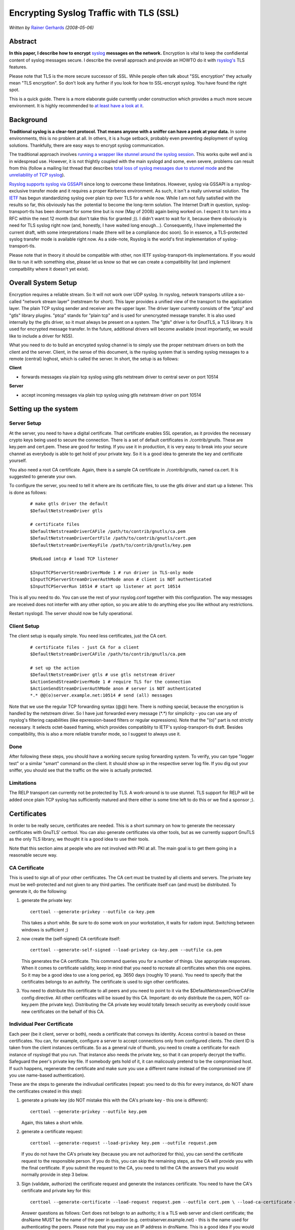 Encrypting Syslog Traffic with TLS (SSL)
========================================

*Written by* `Rainer Gerhards  <http://www.gerhards.net/rainer>`_
*(2008-05-06)*

Abstract
--------

**In this paper, I describe how to encrypt**
`syslog <http://www.monitorware.com/en/topics/syslog/>`_ 
**messages on the network.**
Encryption is vital to keep the confidiental content of
syslog messages secure. I describe the overall approach and provide an
HOWTO do it with `rsyslog's <http://www.rsyslog.com>`_ TLS features. 

Please note that TLS is the more secure successor of SSL. While people
often talk about "SSL encryption" they actually mean "TLS encryption".
So don't look any further if you look for how to SSL-encrypt syslog. You
have found the right spot.

This is a quick guide. There is a more elaborate guide currently under
construction which provides a much more secure environment. It is highly
recommended to `at least have a look at it <rsyslog_secure_tls.html>`_.

Background
----------

**Traditional syslog is a clear-text protocol. That means anyone with a
sniffer can have a peek at your data.** In some environments, this is no
problem at all. In others, it is a huge setback, probably even
preventing deployment of syslog solutions. Thankfully, there are easy
ways to encrypt syslog communication. 

The traditional approach involves `running a wrapper like stunnel around
the syslog session <rsyslog_stunnel.html>`_. This works quite well and
is in widespread use. However, it is not thightly coupled with the main
syslogd and some, even severe, problems can result from this (follow a
mailing list thread that describes `total loss of syslog messages due to
stunnel
mode <http://lists.adiscon.net/pipermail/rsyslog/2008-March/000580.html>`_
and the `unreliability of TCP
syslog <http://rgerhards.blogspot.com/2008/04/on-unreliability-of-plain-tcp-syslog.html>`_).

`Rsyslog supports syslog via GSSAP <gssapi.html>`_\ I since long to
overcome these limitatinos. However, syslog via GSSAPI is a
rsyslog-exclusive transfer mode and it requires a proper Kerberos
environment. As such, it isn't a really universal solution. The
`IETF <http://www.ietf.org/>`_ has begun standardizing syslog over plain
tcp over TLS for a while now. While I am not fully satisfied with the
results so far, this obviously has the  potential to become the
long-term solution. The Internet Draft in question, syslog-transport-tls
has been dormant for some time but is now (May of 2008) again being
worked on. I expect it to turn into a RFC within the next 12 month (but
don't take this for granted ;)). I didn't want to wait for it, because
there obviously is need for TLS syslog right now (and, honestly, I have
waited long enough...). Consequently, I have implemented the current
draft, with some interpretations I made (there will be a compliance doc
soon). So in essence, a TLS-protected syslog transfer mode is available
right now. As a side-note, Rsyslog is the world's first implementation
of syslog-transport-tls.

Please note that in theory it should be compatible with other, non IETF
syslog-transport-tls implementations. If you would like to run it with
something else, please let us know so that we can create a compatibility
list (and implement compatbility where it doesn't yet exist). 

Overall System Setup
--------------------

Encryption requires a reliable stream. So It will not work over UDP
syslog. In rsyslog, network transports utilize a so-called "network
stream layer" (netstream for short). This layer provides a unified view
of the transport to the application layer. The plain TCP syslog sender
and receiver are the upper layer. The driver layer currently consists of
the "ptcp" and "gtls" library plugins. "ptcp" stands for "plain tcp" and
is used for unencrypted message transfer. It is also used internally by
the gtls driver, so it must always be present on a system. The "gtls"
driver is for GnutTLS, a TLS library. It is used for encrypted message
transfer. In the future, additional drivers will become available (most
importantly, we would like to include a driver for NSS).

What you need to do to build an encrypted syslog channel is to simply
use the proper netstream drivers on both the client and the server.
Client, in the sense of this document, is the rsyslog system that is
sending syslog messages to a remote (central) loghost, which is called
the server. In short, the setup is as follows:

**Client**

-  forwards messages via plain tcp syslog using gtls netstream driver to
   central sever on port 10514

**Server**

-  accept incoming messages via plain tcp syslog using gtls netstream
   driver on port 10514

Setting up the system
---------------------

Server Setup
~~~~~~~~~~~~

At the server, you need to have a digital certificate. That certificate
enables SSL operation, as it provides the necessary crypto keys being
used to secure the connection. There is a set of default certificates in
./contrib/gnutls. These are key.pem and cert.pem. These are good for
testing. If you use it in production, it is very easy to break into your
secure channel as everybody is able to get hold of your private key. So
it is a good idea to generate the key and certificate yourself.

You also need a root CA certificate. Again, there is a sample CA
certificate in ./contrib/gnutls, named ca.cert. It is suggested to
generate your own.

To configure the server, you need to tell it where are its certificate
files, to use the gtls driver and start up a listener. This is done as
follows:

    ::

        # make gtls driver the default
        $DefaultNetstreamDriver gtls

        # certificate files
        $DefaultNetstreamDriverCAFile /path/to/contrib/gnutls/ca.pem
        $DefaultNetstreamDriverCertFile /path/to/contrib/gnutls/cert.pem
        $DefaultNetstreamDriverKeyFile /path/to/contrib/gnutls/key.pem

        $ModLoad imtcp # load TCP listener

        $InputTCPServerStreamDriverMode 1 # run driver in TLS-only mode
        $InputTCPServerStreamDriverAuthMode anon # client is NOT authenticated
        $InputTCPServerRun 10514 # start up listener at port 10514

This is all you need to do. You can use the rest of your rsyslog.conf
together with this configuration. The way messages are received does not
interfer with any other option, so you are able to do anything else you
like without any restrictions.

Restart rsyslogd. The server should now be fully operational.

Client Setup
~~~~~~~~~~~~

The client setup is equally simple. You need less certificates, just the
CA cert. 

    ::

        # certificate files - just CA for a client
        $DefaultNetstreamDriverCAFile /path/to/contrib/gnutls/ca.pem

        # set up the action
        $DefaultNetstreamDriver gtls # use gtls netstream driver
        $ActionSendStreamDriverMode 1 # require TLS for the connection
        $ActionSendStreamDriverAuthMode anon # server is NOT authenticated
        *.* @@(o)server.example.net:10514 # send (all) messages

Note that we use the regular TCP forwarding syntax (@@) here. There is
nothing special, because the encryption is handled by the netstream
driver. So I have just forwarded every message (\*.\*) for simplicity -
you can use any of rsyslog's filtering capabilities (like
epxression-based filters or regular expressions). Note that the "(o)"
part is not strictly necessary. It selects octet-based framing, which
provides compatiblity to IETF's syslog-transport-tls draft. Besides
compatibility, this is also a more reliable transfer mode, so I suggest
to always use it.

Done
~~~~

After following these steps, you should have a working secure syslog
forwarding system. To verify, you can type "logger test" or a similar
"smart" command on the client. It should show up in the respective
server log file. If you dig out your sniffer, you should see that the
traffic on the wire is actually protected.

Limitations
~~~~~~~~~~~

The RELP transport can currently not be protected by TLS. A work-around
is to use stunnel. TLS support for RELP will be added once plain TCP
syslog has sufficiently matured and there either is some time left to do
this or we find a sponsor ;).

Certificates
------------

In order to be really secure, certificates are needed. This is a short
summary on how to generate the necessary certificates with GnuTLS'
certtool. You can also generate certificates via other tools, but as we
currently support GnuTLS as the only TLS library, we thought it is a
good idea to use their tools.

Note that this section aims at people who are not involved with PKI at
all. The main goal is to get them going in a reasonable secure way. 

CA Certificate
~~~~~~~~~~~~~~

This is used to sign all of your other certificates. The CA cert must be
trusted by all clients and servers. The private key must be
well-protected and not given to any third parties. The certificate
itself can (and must) be distributed. To generate it, do the following:

#. generate the private key:

   ::

       certtool --generate-privkey --outfile ca-key.pem

   This takes a short while. Be sure to do some work on your
   workstation, it waits for radom input. Switching between windows is
   sufficient ;)

#. now create the (self-signed) CA certificate itself:

   ::

       certtool --generate-self-signed --load-privkey ca-key.pem --outfile ca.pem

   This generates the CA certificate. This command queries you for a
   number of things. Use appropriate responses. When it comes to
   certificate validity, keep in mind that you need to recreate all
   certificates when this one expires. So it may be a good idea to use a
   long period, eg. 3650 days (roughly 10 years). You need to specify
   that the certificates belongs to an authrity. The certificate is used
   to sign other certificates.

#. You need to distribute this certificate to all peers and you need to
   point to it via the $DefaultNetstreamDriverCAFile config directive.
   All other certificates will be issued by this CA.
   Important: do only distribute the ca.pem, NOT ca-key.pem (the
   private key). Distributing the CA private key would totally breach
   security as everybody could issue new certificates on the behalf of
   this CA.

Individual Peer Certificate
~~~~~~~~~~~~~~~~~~~~~~~~~~~

Each peer (be it client, server or both), needs a certificate that
conveys its identity. Access control is based on these certificates. You
can, for example, configure a server to accept connections only from
configured clients. The client ID is taken from the client instances
certificate. So as a general rule of thumb, you need to create a
certificate for each instance of rsyslogd that you run. That instance
also needs the private key, so that it can properly decrypt the traffic.
Safeguard the peer's private key file. If somebody gets hold of it, it
can malicously pretend to be the compromised host. If such happens,
regenerate the certificate and make sure you use a different name
instead of the compromised one (if you use name-based authentication). 

These are the steps to generate the indivudual certificates (repeat: you
need to do this for every instance, do NOT share the certificates
created in this step):

#. generate a private key (do NOT mistake this with the CA's private key
   - this one is different):

   ::

       certtool --generate-privkey --outfile key.pem

   Again, this takes a short while.

#. generate a certificate request:

   ::

       certtool --generate-request --load-privkey key.pem --outfile request.pem

   If you do not have the CA's private key (because you are not
   authorized for this), you can send the certificate request to the
   responsible person. If you do this, you can skip the remaining steps,
   as the CA will provide you with the final certificate. If you submit
   the request to the CA, you need to tell the CA the answers that you
   would normally provide in step 3 below.

#. Sign (validate, authorize) the certificate request and generate the
   instances certificate. You need to have the CA's certificate and
   private key for this:

   ::

       certtool --generate-certificate --load-request request.pem --outfile cert.pem \ --load-ca-certificate ca.pem --load-ca-privkey ca-key.pem

   Answer questions as follows: Cert does not belogn to an authority; it
   is a TLS web server and client certificate; the dnsName MUST be the
   name of the peer in question (e.g. centralserver.example.net) - this
   is the name used for authenticating the peers. Please note that you
   may use an IP address in dnsName. This is a good idea if you would
   like to use default server authentication and you use selector lines
   with IP addresses (e.g. "\*.\* @@192.168.0.1") - in that case you
   need to select a dnsName of 192.168.0.1. But, of course, changing the
   server IP then requires generating a new certificate.

After you have generated the certificate, you need to place it onto the
local machine running rsyslogd. Specify the certificate and key via the
$DefaultNetstreamDriverCertFile /path/to/cert.pem and
$DefaultNetstreamDriverKeyFile /path/to/key.pem configuration
directives. Make sure that nobody has access to key.pem, as that would
breach security. And, once again: do NOT use these files on more than
one instance. Doing so would prevent you from distinguising between the
instances and thus would disable useful authentication.

Troubleshooting Certificates
~~~~~~~~~~~~~~~~~~~~~~~~~~~~

If you experience trouble with your certificate setup, it may be useful
to get some information on what is contained in a specific certificate
(file). To obtain that information, do 

::

    $ certtool --certificate-info --infile cert.pem

where "cert.pem" can be replaced by the various certificate pem files
(but it does not work with the key files).

Conclusion
----------

With minumal effort, you can set up a secure logging infrastructure
employing TLS encrypted syslog message transmission.

Feedback requested
~~~~~~~~~~~~~~~~~~

I would appreciate feedback on this tutorial. If you have additional
ideas, comments or find bugs (I \*do\* bugs - no way... ;)), please `let
me know <mailto:rgerhards@adiscon.com>`_.

Revision History
----------------

-  2008-05-06 \* `Rainer Gerhards`_ \*
   Initial Version created
-  2008-05-26 \* `Rainer Gerhards`_ \*
   added information about certificates

Copyright
---------

Copyright (c) 2008-2014 `Rainer Gerhards`_ and
`Adiscon <http://www.adiscon.com/en/>`_.

Permission is granted to copy, distribute and/or modify this document
under the terms of the GNU Free Documentation License, Version 1.2 or
any later version published by the Free Software Foundation; with no
Invariant Sections, no Front-Cover Texts, and no Back-Cover Texts. A
copy of the license can be viewed at
`http://www.gnu.org/copyleft/fdl.html <http://www.gnu.org/copyleft/fdl.html>`_.

[`rsyslog site <http://www.rsyslog.com/>`_\ ]
